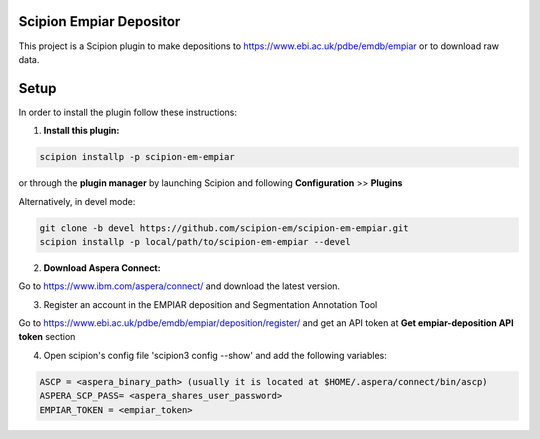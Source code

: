 ========================
Scipion Empiar Depositor
========================

This project is a Scipion plugin to make depositions to https://www.ebi.ac.uk/pdbe/emdb/empiar or to download raw data.

.. image:: https://img.shields.io/pypi/v/scipion-em-empiar.svg
        :target: https://pypi.python.org/pypi/scipion-em-empiar
        :alt: PyPI release

.. image:: https://img.shields.io/pypi/l/scipion-em-empiar.svg
        :target: https://pypi.python.org/pypi/scipion-em-empiar
        :alt: License

.. image:: https://img.shields.io/pypi/pyversions/scipion-em-empiar.svg
        :target: https://pypi.python.org/pypi/scipion-em-empiar
        :alt: Supported Python versions

.. image:: https://img.shields.io/sonar/quality_gate/scipion-em_scipion-em-empiar?server=https%3A%2F%2Fsonarcloud.io
        :target: https://sonarcloud.io/dashboard?id=scipion-em_scipion-em-empiar
        :alt: SonarCloud quality gate

.. image:: https://img.shields.io/pypi/dm/scipion-em-empiar
        :target: https://pypi.python.org/pypi/scipion-em-empiar
        :alt: Downloads

=====
Setup
=====

In order to install the plugin follow these instructions:

1. **Install this plugin:**

.. code-block::

    scipion installp -p scipion-em-empiar

or through the **plugin manager** by launching Scipion and following **Configuration** >> **Plugins**


Alternatively, in devel mode:


.. code-block::

    git clone -b devel https://github.com/scipion-em/scipion-em-empiar.git
    scipion installp -p local/path/to/scipion-em-empiar --devel

2. **Download Aspera Connect:**

Go to https://www.ibm.com/aspera/connect/ and download the latest version.

3. Register an account in the EMPIAR deposition and Segmentation Annotation Tool

Go to https://www.ebi.ac.uk/pdbe/emdb/empiar/deposition/register/ and get an API token at **Get empiar-deposition API token** section

4.  Open scipion's config file 'scipion3 config --show' and add the following variables:

.. code-block::

    ASCP = <aspera_binary_path> (usually it is located at $HOME/.aspera/connect/bin/ascp)
    ASPERA_SCP_PASS= <aspera_shares_user_password>
    EMPIAR_TOKEN = <empiar_token>
